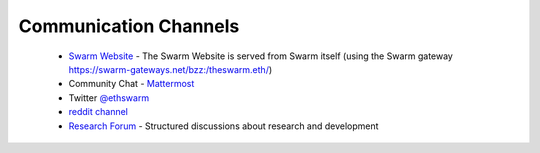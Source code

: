 
Communication Channels
============================

 - `Swarm Website <http://swarm.ethereum.org>`_ - The Swarm Website is served from Swarm itself (using the Swarm gateway https://swarm-gateways.net/bzz:/theswarm.eth/)
 - Community Chat - `Mattermost <https://beehive.ethswarm.org/>`_
 - Twitter `@ethswarm <https://twitter.com/ethswarm>`_
 - `reddit channel <https://www.reddit.com/r/ethswarm/>`_
 - `Research Forum <https://swarmresear.ch/>`_ - Structured discussions about research and development